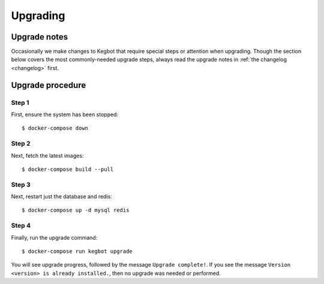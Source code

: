 .. _upgrading:

Upgrading
=========

Upgrade notes
-------------

Occasionally we make changes to Kegbot that require special steps or attention
when upgrading.  Though the section below covers the most commonly-needed
upgrade steps, always read the upgrade notes in :ref:`the changelog <changelog>`
first.

Upgrade procedure
-----------------

Step 1
~~~~~~

First, ensure the system has been stopped::

    $ docker-compose down

Step 2
~~~~~~

Next, fetch the latest images::

    $ docker-compose build --pull

Step 3
~~~~~~

Next, restart just the database and redis::

    $ docker-compose up -d mysql redis

Step 4
~~~~~~

Finally, run the upgrade command::

    $ docker-compose run kegbot upgrade

You will see upgrade progress, followed by the message  ``Upgrade complete!``. If
you see the message ``Version <version> is already installed.``, then no upgrade
was needed or performed.